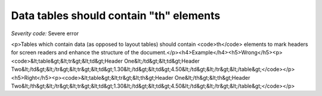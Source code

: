 ===============================
Data tables should contain "th" elements
===============================

*Severity code:* Severe error

.. php:class:: tableDataShouldHaveTh

<p>Tables which contain data (as opposed to layout tables) should contain <code>th</code> elements to mark headers for screen readers and enhance the structure of the document.</p><h4>Example</h4><h5>Wrong</h5><p><code>&lt;table&gt;&lt;tr&gt;&lt;td&gt;Header One&lt;/td&gt;&lt;td&gt;Header Two&lt;/td&gt;&lt;/tr&gt;&lt;tr&gt;&lt;td&gt;1.30&lt;/td&gt;&lt;td&gt;4.50&lt;/td&gt;&lt;/tr&gt;&lt;/table&gt;</code></p><h5>Right</h5><p><code>&lt;table&gt;&lt;tr&gt;&lt;th&gt;Header One&lt;/th&gt;&lt;th&gt;Header Two&lt;/th&gt;&lt;/tr&gt;&lt;tr&gt;&lt;td&gt;1.30&lt;/td&gt;&lt;td&gt;4.50&lt;/td&gt;&lt;/tr&gt;&lt;/table&gt;</code></p>
